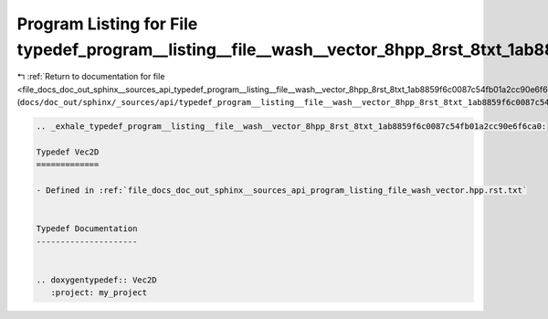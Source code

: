 
.. _program_listing_file_docs_doc_out_sphinx__sources_api_typedef_program__listing__file__wash__vector_8hpp_8rst_8txt_1ab8859f6c0087c54fb01a2cc90e6f6ca0.rst.txt:

Program Listing for File typedef_program__listing__file__wash__vector_8hpp_8rst_8txt_1ab8859f6c0087c54fb01a2cc90e6f6ca0.rst.txt
===============================================================================================================================

|exhale_lsh| :ref:`Return to documentation for file <file_docs_doc_out_sphinx__sources_api_typedef_program__listing__file__wash__vector_8hpp_8rst_8txt_1ab8859f6c0087c54fb01a2cc90e6f6ca0.rst.txt>` (``docs/doc_out/sphinx/_sources/api/typedef_program__listing__file__wash__vector_8hpp_8rst_8txt_1ab8859f6c0087c54fb01a2cc90e6f6ca0.rst.txt``)

.. |exhale_lsh| unicode:: U+021B0 .. UPWARDS ARROW WITH TIP LEFTWARDS

.. code-block:: cpp

   .. _exhale_typedef_program__listing__file__wash__vector_8hpp_8rst_8txt_1ab8859f6c0087c54fb01a2cc90e6f6ca0:
   
   Typedef Vec2D
   =============
   
   - Defined in :ref:`file_docs_doc_out_sphinx__sources_api_program_listing_file_wash_vector.hpp.rst.txt`
   
   
   Typedef Documentation
   ---------------------
   
   
   .. doxygentypedef:: Vec2D
      :project: my_project
